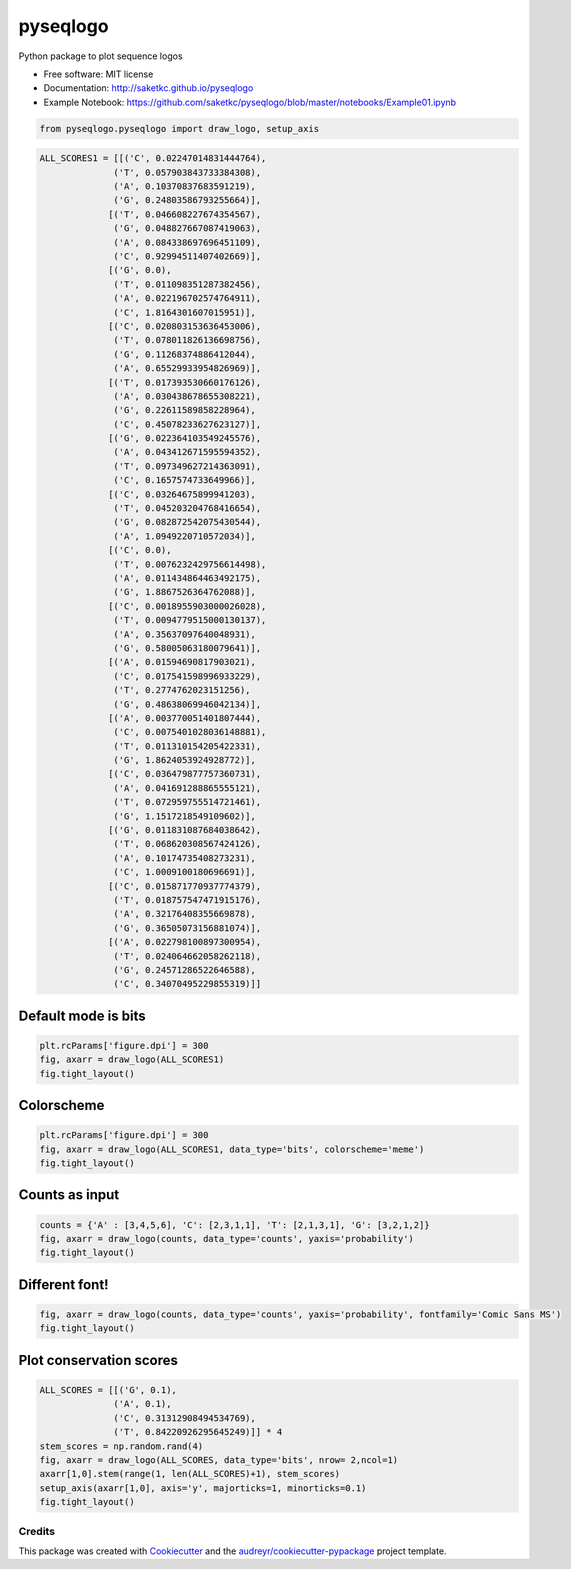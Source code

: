 =========
pyseqlogo
=========


.. figure:: https://img.shields.io/pypi/v/pyseqlogo.svg
        :target: https://pypi.python.org/pypi/pyseqlogo

.. figure:: https://img.shields.io/travis/saketkc/pyseqlogo.svg
        :target: https://travis-ci.org/saketkc/pyseqlogo

.. figure:: https://pyup.io/repos/github/saketkc/pyseqlogo/shield.svg
     :target: https://pyup.io/repos/github/saketkc/pyseqlogo/
     :alt: Updates


Python package to plot sequence logos


* Free software: MIT license
* Documentation: http://saketkc.github.io/pyseqlogo
* Example Notebook: https://github.com/saketkc/pyseqlogo/blob/master/notebooks/Example01.ipynb

.. code:: python

    from pyseqlogo.pyseqlogo import draw_logo, setup_axis


.. code:: python

    ALL_SCORES1 = [[('C', 0.02247014831444764),
                  ('T', 0.057903843733384308),
                  ('A', 0.10370837683591219),
                  ('G', 0.24803586793255664)],
                 [('T', 0.046608227674354567),
                  ('G', 0.048827667087419063),
                  ('A', 0.084338697696451109),
                  ('C', 0.92994511407402669)],
                 [('G', 0.0),
                  ('T', 0.011098351287382456),
                  ('A', 0.022196702574764911),
                  ('C', 1.8164301607015951)],
                 [('C', 0.020803153636453006),
                  ('T', 0.078011826136698756),
                  ('G', 0.11268374886412044),
                  ('A', 0.65529933954826969)],
                 [('T', 0.017393530660176126),
                  ('A', 0.030438678655308221),
                  ('G', 0.22611589858228964),
                  ('C', 0.45078233627623127)],
                 [('G', 0.022364103549245576),
                  ('A', 0.043412671595594352),
                  ('T', 0.097349627214363091),
                  ('C', 0.1657574733649966)],
                 [('C', 0.03264675899941203),
                  ('T', 0.045203204768416654),
                  ('G', 0.082872542075430544),
                  ('A', 1.0949220710572034)],
                 [('C', 0.0),
                  ('T', 0.0076232429756614498),
                  ('A', 0.011434864463492175),
                  ('G', 1.8867526364762088)],
                 [('C', 0.0018955903000026028),
                  ('T', 0.0094779515000130137),
                  ('A', 0.35637097640048931),
                  ('G', 0.58005063180079641)],
                 [('A', 0.01594690817903021),
                  ('C', 0.017541598996933229),
                  ('T', 0.2774762023151256),
                  ('G', 0.48638069946042134)],
                 [('A', 0.003770051401807444),
                  ('C', 0.0075401028036148881),
                  ('T', 0.011310154205422331),
                  ('G', 1.8624053924928772)],
                 [('C', 0.036479877757360731),
                  ('A', 0.041691288865555121),
                  ('T', 0.072959755514721461),
                  ('G', 1.1517218549109602)],
                 [('G', 0.011831087684038642),
                  ('T', 0.068620308567424126),
                  ('A', 0.10174735408273231),
                  ('C', 1.0009100180696691)],
                 [('C', 0.015871770937774379),
                  ('T', 0.018757547471915176),
                  ('A', 0.32176408355669878),
                  ('G', 0.36505073156881074)],
                 [('A', 0.022798100897300954),
                  ('T', 0.024064662058262118),
                  ('G', 0.24571286522646588),
                  ('C', 0.34070495229855319)]]

Default mode is bits
====================

.. code:: python

    plt.rcParams['figure.dpi'] = 300
    fig, axarr = draw_logo(ALL_SCORES1)
    fig.tight_layout()

.. figure:: examples/output_3_0.png
   :align: center
   :width: 100%
   :figclass: align center


Colorscheme
===========

.. code:: python

    plt.rcParams['figure.dpi'] = 300
    fig, axarr = draw_logo(ALL_SCORES1, data_type='bits', colorscheme='meme')
    fig.tight_layout()

.. figure:: docs/images/output_5_0.png
   :align: center
   :width: 100%
   :figclass: align center


Counts as input
===============

.. code:: python

    counts = {'A' : [3,4,5,6], 'C': [2,3,1,1], 'T': [2,1,3,1], 'G': [3,2,1,2]}
    fig, axarr = draw_logo(counts, data_type='counts', yaxis='probability')
    fig.tight_layout()

.. figure:: docs/images/output_7_0.png
   :align: center
   :width: 100%
   :figclass: align center


Different font!
===============

.. code:: python

    fig, axarr = draw_logo(counts, data_type='counts', yaxis='probability', fontfamily='Comic Sans MS')
    fig.tight_layout()

.. figure:: docs/images/output_9_0.png
   :align: center
   :width: 100%
   :figclass: align center

Plot conservation scores
========================

.. code:: python

    ALL_SCORES = [[('G', 0.1),
                  ('A', 0.1),
                  ('C', 0.31312908494534769),
                  ('T', 0.84220926295645249)]] * 4
    stem_scores = np.random.rand(4)
    fig, axarr = draw_logo(ALL_SCORES, data_type='bits', nrow= 2,ncol=1)
    axarr[1,0].stem(range(1, len(ALL_SCORES)+1), stem_scores)
    setup_axis(axarr[1,0], axis='y', majorticks=1, minorticks=0.1)
    fig.tight_layout()

.. figure:: docs/images/output_11_0.png
   :align: center
   :width: 100%
   :figclass: align center


Credits
---------

This package was created with Cookiecutter_ and the `audreyr/cookiecutter-pypackage`_ project template.

.. _notebook: notebooks/Example01.ipynb
.. _Cookiecutter: https://github.com/audreyr/cookiecutter
.. _`audreyr/cookiecutter-pypackage`: https://github.com/audreyr/cookiecutter-pypackage

